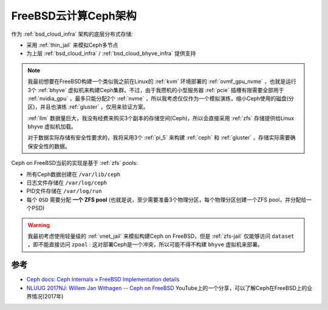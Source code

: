 .. _freebsd_ceph_infra:

=======================
FreeBSD云计算Ceph架构
=======================

作为 :ref:`bsd_cloud_infra` 架构的底层分布式存储:

- 采用 :ref:`thin_jail` 来模拟Ceph多节点
- 为上层 :ref:`bsd_cloud_infra` / :ref:`bsd_cloud_bhyve_infra` 提供支持

.. note::

   我最初想要在FreeBSD构建一个类似我之前在Linux的 :ref:`kvm` 环境部署的 :ref:`ovmf_gpu_nvme` ，也就是运行3个 :ref:`bhyve` 虚拟机来构建Ceph集群。不过，由于我攒机的小型服务器 :ref:`pcie` 插槽有限需要全部用于 :ref:`nvidia_gpu` ，最多只能分配2个 :ref:`nvme` ，所以我考虑仅仅作为一个模拟演练，缩小Ceph使用的磁盘(分区)，并且也演练 :ref:`gluster` ，仅用来验证方案。

   :ref:`llm` 数据量巨大，我没有经费来购买3个副本的存储空间(Ceph)，所以会直接采用 :ref:`zfs` 存储提供给Linux bhyve 虚拟机加载。

   对于数据实际存储有安全性要求的，我将采用3个 :ref:`pi_5` 来构建 :ref:`ceph` 和 :ref:`gluster` ，存储实际需要确保安全性的数据。

Ceph on FreeBSD当前的实现是基于 :ref:`zfs` pools:

- 所有Ceph数据创建在 ``/var/lib/ceph``
- 日志文件存储在 ``/var/log/ceph``
- PID文件存储在 ``/var/log/run``
- 每个 ``OSD`` 需要分配 **一个 ZFS pool** (也就是说，至少需要准备3个物理分区，每个物理分区创建一个ZFS pool，并分配给一个PSD)

.. warning::

   我最初考虑使用轻量级的 :ref:`vnet_jail` 来模拟构建Ceph on FreeBSD，但是 :ref:`zfs-jail` 仅能够访问 ``dataset`` ，即不能直接访问 ``zpool`` : 这对部署Ceph是一个冲突，所以可能不得不构建 ``bhyve`` 虚拟机来部署。

参考
======

- `Ceph docs: Ceph Internals » FreeBSD Implementation details <https://docs.ceph.com/en/quincy/dev/freebsd/>`_
- `NLUUG 2017NJ: Willem Jan Withagen -- Ceph on FreeBSD <https://www.youtube.com/watch?v=_Eguk4wOKx8>`_ YouTube上的一个分享，可以了解Ceph在FreeBSD上的业界情况(2017年)
